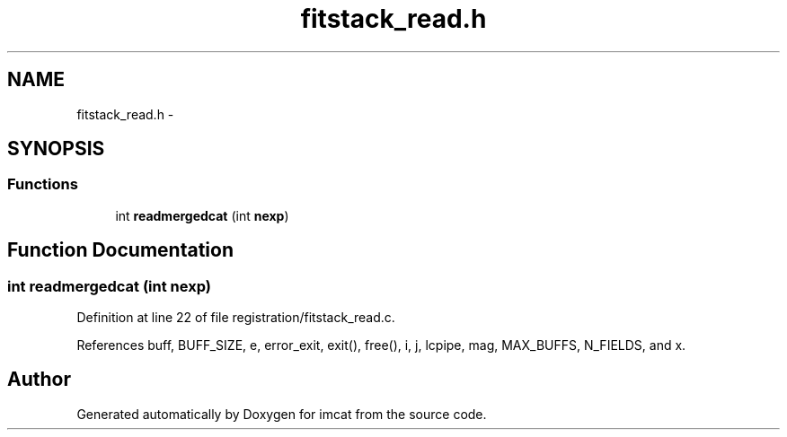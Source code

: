 .TH "fitstack_read.h" 3 "23 Dec 2003" "imcat" \" -*- nroff -*-
.ad l
.nh
.SH NAME
fitstack_read.h \- 
.SH SYNOPSIS
.br
.PP
.SS "Functions"

.in +1c
.ti -1c
.RI "int \fBreadmergedcat\fP (int \fBnexp\fP)"
.br
.in -1c
.SH "Function Documentation"
.PP 
.SS "int readmergedcat (int nexp)"
.PP
Definition at line 22 of file registration/fitstack_read.c.
.PP
References buff, BUFF_SIZE, e, error_exit, exit(), free(), i, j, lcpipe, mag, MAX_BUFFS, N_FIELDS, and x.
.SH "Author"
.PP 
Generated automatically by Doxygen for imcat from the source code.

